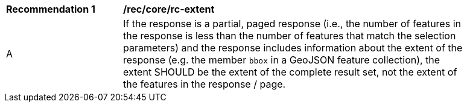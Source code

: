 [[rec_core_rc-extent]]
[width="90%",cols="2,6a"]
|===
^|*Recommendation {counter:rec-id}* |*/rec/core/rc-extent* 
^|A |If the response is a partial, paged response (i.e., the number of features in the response is less than the number of features that match the selection parameters) and the response includes information about the extent of the response (e.g. the member `bbox` in a GeoJSON feature collection), the extent SHOULD be the extent of the complete result set, not the extent of the features in the response / page.
|===